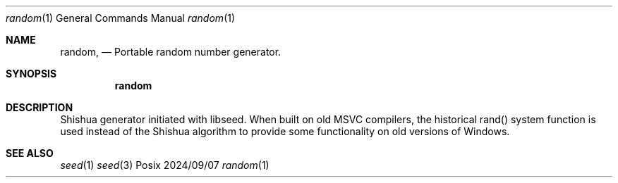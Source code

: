 .Dd 2024/09/07
.Dt random 1
.Os Posix
.Sh NAME
.Nm random,
.Nd Portable random number generator.
.Sh SYNOPSIS
.Nm random
.Sh DESCRIPTION
Shishua generator initiated with libseed. 
When built on old MSVC compilers, the historical rand() 
system function is used instead of the Shishua algorithm
to provide some functionality on old versions of Windows.
.El
.Pp
.Sh SEE ALSO
.Xr seed 1
.Xr seed 3

